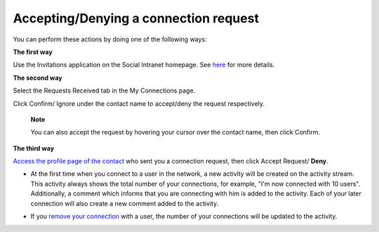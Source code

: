 .. _Accept-Deny-Connection-Request:

Accepting/Denying a connection request
======================================

You can perform these actions by doing one of the following ways:

**The first way**

Use the Invitations application on the Social Intranet homepage. See
`here <#PLFUserGuide.GettingStarted.SocialIntranetHomepage.IntranetApplications.InvitationsApplication>`__
for more details.

**The second way**

Select the Requests Received tab in the My Connections page.

|image0|

Click Confirm/ Ignore under the contact name to accept/deny the request
respectively.

    **Note**

    You can also accept the request by hovering your cursor over the
    contact name, then click Confirm.

**The third way**

`Access the profile page of the
contact <#PLFUserGuide.ManagingYourPersonalApplications.ManagingYourConnections.ViewingProfileOfOtherContacts>`__
who sent you a connection request, then click Accept Request/ **Deny**.

|image1|

-  At the first time when you connect to a user in the network, a new
   activity will be created on the activity stream. This activity always
   shows the total number of your connections, for example, "I'm now
   connected with 10 users". Additionally, a comment which informs that
   you are connecting with him is added to the activity. Each of your
   later connection will also create a new comment added to the
   activity.

   |image2|

-  If you `remove your
   connection <#PLFUserGuide.ManagingYourPersonalApplications.ManagingYourConnections.DisconnectingFromYourContacts>`__
   with a user, the number of your connections will be updated to the
   activity.

.. |image0| image:: images/social/confirm_request.png
.. |image1| image:: images/social/deny_connect_request.png
.. |image2| image:: images/social/connection_activity.png
